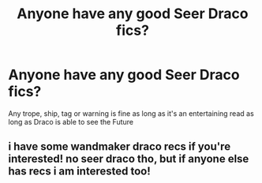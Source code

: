 #+TITLE: Anyone have any good Seer Draco fics?

* Anyone have any good Seer Draco fics?
:PROPERTIES:
:Author: TreacleTartTraitor
:Score: 1
:DateUnix: 1620787499.0
:DateShort: 2021-May-12
:FlairText: Request
:END:
Any trope, ship, tag or warning is fine as long as it's an entertaining read as long as Draco is able to see the Future


** i have some wandmaker draco recs if you're interested! no seer draco tho, but if anyone else has recs i am interested too!
:PROPERTIES:
:Author: stealthxstar
:Score: 1
:DateUnix: 1620798689.0
:DateShort: 2021-May-12
:END:
